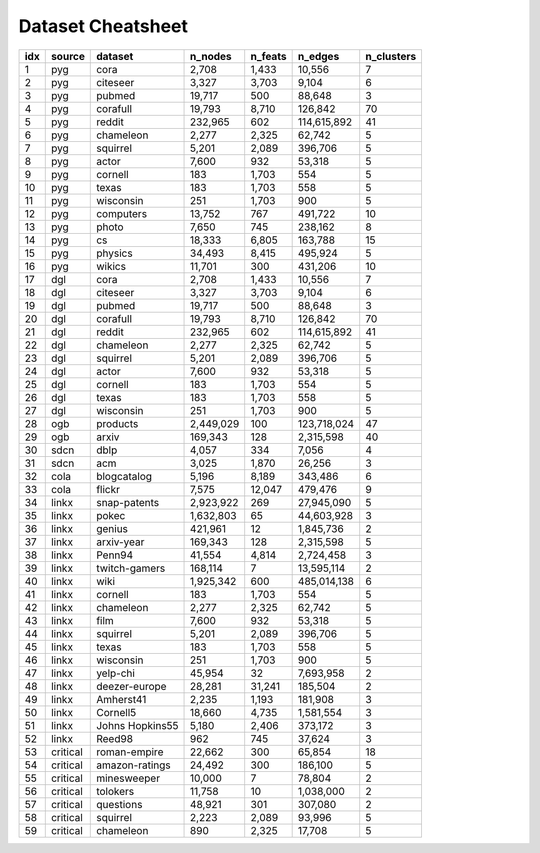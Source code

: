 Dataset Cheatsheet
====================
.. cssclass:: dataset-cheatsheet
+-------+------------+----------------------+-----------------+-----------------+----------------------+------------+
|  idx  |   source   |       dataset        |     n_nodes     |     n_feats     |       n_edges        | n_clusters |
+=======+============+======================+=================+=================+======================+============+
|     1 |    pyg     |         cora         |           2,708 |           1,433 |               10,556 |          7 |
+-------+------------+----------------------+-----------------+-----------------+----------------------+------------+
|     2 |    pyg     |       citeseer       |           3,327 |           3,703 |                9,104 |          6 |
+-------+------------+----------------------+-----------------+-----------------+----------------------+------------+
|     3 |    pyg     |        pubmed        |          19,717 |             500 |               88,648 |          3 |
+-------+------------+----------------------+-----------------+-----------------+----------------------+------------+
|     4 |    pyg     |       corafull       |          19,793 |           8,710 |              126,842 |         70 |
+-------+------------+----------------------+-----------------+-----------------+----------------------+------------+
|     5 |    pyg     |        reddit        |         232,965 |             602 |          114,615,892 |         41 |
+-------+------------+----------------------+-----------------+-----------------+----------------------+------------+
|     6 |    pyg     |      chameleon       |           2,277 |           2,325 |               62,742 |          5 |
+-------+------------+----------------------+-----------------+-----------------+----------------------+------------+
|     7 |    pyg     |       squirrel       |           5,201 |           2,089 |              396,706 |          5 |
+-------+------------+----------------------+-----------------+-----------------+----------------------+------------+
|     8 |    pyg     |        actor         |           7,600 |             932 |               53,318 |          5 |
+-------+------------+----------------------+-----------------+-----------------+----------------------+------------+
|     9 |    pyg     |       cornell        |             183 |           1,703 |                  554 |          5 |
+-------+------------+----------------------+-----------------+-----------------+----------------------+------------+
|    10 |    pyg     |        texas         |             183 |           1,703 |                  558 |          5 |
+-------+------------+----------------------+-----------------+-----------------+----------------------+------------+
|    11 |    pyg     |      wisconsin       |             251 |           1,703 |                  900 |          5 |
+-------+------------+----------------------+-----------------+-----------------+----------------------+------------+
|    12 |    pyg     |      computers       |          13,752 |             767 |              491,722 |         10 |
+-------+------------+----------------------+-----------------+-----------------+----------------------+------------+
|    13 |    pyg     |        photo         |           7,650 |             745 |              238,162 |          8 |
+-------+------------+----------------------+-----------------+-----------------+----------------------+------------+
|    14 |    pyg     |          cs          |          18,333 |           6,805 |              163,788 |         15 |
+-------+------------+----------------------+-----------------+-----------------+----------------------+------------+
|    15 |    pyg     |       physics        |          34,493 |           8,415 |              495,924 |          5 |
+-------+------------+----------------------+-----------------+-----------------+----------------------+------------+
|    16 |    pyg     |        wikics        |          11,701 |             300 |              431,206 |         10 |
+-------+------------+----------------------+-----------------+-----------------+----------------------+------------+
|    17 |    dgl     |         cora         |           2,708 |           1,433 |               10,556 |          7 |
+-------+------------+----------------------+-----------------+-----------------+----------------------+------------+
|    18 |    dgl     |       citeseer       |           3,327 |           3,703 |                9,104 |          6 |
+-------+------------+----------------------+-----------------+-----------------+----------------------+------------+
|    19 |    dgl     |        pubmed        |          19,717 |             500 |               88,648 |          3 |
+-------+------------+----------------------+-----------------+-----------------+----------------------+------------+
|    20 |    dgl     |       corafull       |          19,793 |           8,710 |              126,842 |         70 |
+-------+------------+----------------------+-----------------+-----------------+----------------------+------------+
|    21 |    dgl     |        reddit        |         232,965 |             602 |          114,615,892 |         41 |
+-------+------------+----------------------+-----------------+-----------------+----------------------+------------+
|    22 |    dgl     |      chameleon       |           2,277 |           2,325 |               62,742 |          5 |
+-------+------------+----------------------+-----------------+-----------------+----------------------+------------+
|    23 |    dgl     |       squirrel       |           5,201 |           2,089 |              396,706 |          5 |
+-------+------------+----------------------+-----------------+-----------------+----------------------+------------+
|    24 |    dgl     |        actor         |           7,600 |             932 |               53,318 |          5 |
+-------+------------+----------------------+-----------------+-----------------+----------------------+------------+
|    25 |    dgl     |       cornell        |             183 |           1,703 |                  554 |          5 |
+-------+------------+----------------------+-----------------+-----------------+----------------------+------------+
|    26 |    dgl     |        texas         |             183 |           1,703 |                  558 |          5 |
+-------+------------+----------------------+-----------------+-----------------+----------------------+------------+
|    27 |    dgl     |      wisconsin       |             251 |           1,703 |                  900 |          5 |
+-------+------------+----------------------+-----------------+-----------------+----------------------+------------+
|    28 |    ogb     |       products       |       2,449,029 |             100 |          123,718,024 |         47 |
+-------+------------+----------------------+-----------------+-----------------+----------------------+------------+
|    29 |    ogb     |        arxiv         |         169,343 |             128 |            2,315,598 |         40 |
+-------+------------+----------------------+-----------------+-----------------+----------------------+------------+
|    30 |    sdcn    |         dblp         |           4,057 |             334 |                7,056 |          4 |
+-------+------------+----------------------+-----------------+-----------------+----------------------+------------+
|    31 |    sdcn    |         acm          |           3,025 |           1,870 |               26,256 |          3 |
+-------+------------+----------------------+-----------------+-----------------+----------------------+------------+
|    32 |    cola    |     blogcatalog      |           5,196 |           8,189 |              343,486 |          6 |
+-------+------------+----------------------+-----------------+-----------------+----------------------+------------+
|    33 |    cola    |        flickr        |           7,575 |          12,047 |              479,476 |          9 |
+-------+------------+----------------------+-----------------+-----------------+----------------------+------------+
|    34 |   linkx    |     snap-patents     |       2,923,922 |             269 |           27,945,090 |          5 |
+-------+------------+----------------------+-----------------+-----------------+----------------------+------------+
|    35 |   linkx    |        pokec         |       1,632,803 |              65 |           44,603,928 |          3 |
+-------+------------+----------------------+-----------------+-----------------+----------------------+------------+
|    36 |   linkx    |        genius        |         421,961 |              12 |            1,845,736 |          2 |
+-------+------------+----------------------+-----------------+-----------------+----------------------+------------+
|    37 |   linkx    |      arxiv-year      |         169,343 |             128 |            2,315,598 |          5 |
+-------+------------+----------------------+-----------------+-----------------+----------------------+------------+
|    38 |   linkx    |        Penn94        |          41,554 |           4,814 |            2,724,458 |          3 |
+-------+------------+----------------------+-----------------+-----------------+----------------------+------------+
|    39 |   linkx    |    twitch-gamers     |         168,114 |               7 |           13,595,114 |          2 |
+-------+------------+----------------------+-----------------+-----------------+----------------------+------------+
|    40 |   linkx    |         wiki         |       1,925,342 |             600 |          485,014,138 |          6 |
+-------+------------+----------------------+-----------------+-----------------+----------------------+------------+
|    41 |   linkx    |       cornell        |             183 |           1,703 |                  554 |          5 |
+-------+------------+----------------------+-----------------+-----------------+----------------------+------------+
|    42 |   linkx    |      chameleon       |           2,277 |           2,325 |               62,742 |          5 |
+-------+------------+----------------------+-----------------+-----------------+----------------------+------------+
|    43 |   linkx    |         film         |           7,600 |             932 |               53,318 |          5 |
+-------+------------+----------------------+-----------------+-----------------+----------------------+------------+
|    44 |   linkx    |       squirrel       |           5,201 |           2,089 |              396,706 |          5 |
+-------+------------+----------------------+-----------------+-----------------+----------------------+------------+
|    45 |   linkx    |        texas         |             183 |           1,703 |                  558 |          5 |
+-------+------------+----------------------+-----------------+-----------------+----------------------+------------+
|    46 |   linkx    |      wisconsin       |             251 |           1,703 |                  900 |          5 |
+-------+------------+----------------------+-----------------+-----------------+----------------------+------------+
|    47 |   linkx    |       yelp-chi       |          45,954 |              32 |            7,693,958 |          2 |
+-------+------------+----------------------+-----------------+-----------------+----------------------+------------+
|    48 |   linkx    |    deezer-europe     |          28,281 |          31,241 |              185,504 |          2 |
+-------+------------+----------------------+-----------------+-----------------+----------------------+------------+
|    49 |   linkx    |      Amherst41       |           2,235 |           1,193 |              181,908 |          3 |
+-------+------------+----------------------+-----------------+-----------------+----------------------+------------+
|    50 |   linkx    |       Cornell5       |          18,660 |           4,735 |            1,581,554 |          3 |
+-------+------------+----------------------+-----------------+-----------------+----------------------+------------+
|    51 |   linkx    |   Johns Hopkins55    |           5,180 |           2,406 |              373,172 |          3 |
+-------+------------+----------------------+-----------------+-----------------+----------------------+------------+
|    52 |   linkx    |        Reed98        |             962 |             745 |               37,624 |          3 |
+-------+------------+----------------------+-----------------+-----------------+----------------------+------------+
|    53 |  critical  |     roman-empire     |          22,662 |             300 |               65,854 |         18 |
+-------+------------+----------------------+-----------------+-----------------+----------------------+------------+
|    54 |  critical  |    amazon-ratings    |          24,492 |             300 |              186,100 |          5 |
+-------+------------+----------------------+-----------------+-----------------+----------------------+------------+
|    55 |  critical  |     minesweeper      |          10,000 |               7 |               78,804 |          2 |
+-------+------------+----------------------+-----------------+-----------------+----------------------+------------+
|    56 |  critical  |       tolokers       |          11,758 |              10 |            1,038,000 |          2 |
+-------+------------+----------------------+-----------------+-----------------+----------------------+------------+
|    57 |  critical  |      questions       |          48,921 |             301 |              307,080 |          2 |
+-------+------------+----------------------+-----------------+-----------------+----------------------+------------+
|    58 |  critical  |       squirrel       |           2,223 |           2,089 |               93,996 |          5 |
+-------+------------+----------------------+-----------------+-----------------+----------------------+------------+
|    59 |  critical  |      chameleon       |             890 |           2,325 |               17,708 |          5 |
+-------+------------+----------------------+-----------------+-----------------+----------------------+------------+
